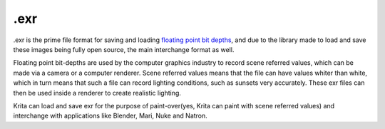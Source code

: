 .exr
====

.exr is the prime file format for saving and loading `floating point bit
depths <Special:MyLanguage/Bit_Depth>`__, and due to the library made to
load and save these images being fully open source, the main interchange
format as well.

Floating point bit-depths are used by the computer graphics industry to
record scene referred values, which can be made via a camera or a
computer renderer. Scene referred values means that the file can have
values whiter than white, which in turn means that such a file can
record lighting conditions, such as sunsets very accurately. These exr
files can then be used inside a renderer to create realistic lighting.

Krita can load and save exr for the purpose of paint-over(yes, Krita can
paint with scene referred values) and interchange with applications like
Blender, Mari, Nuke and Natron.

